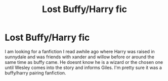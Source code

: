 #+TITLE: Lost Buffy/Harry fic

* Lost Buffy/Harry fic
:PROPERTIES:
:Author: Previous_Room9814
:Score: 1
:DateUnix: 1594154061.0
:DateShort: 2020-Jul-08
:FlairText: Request:snoo_thoughtful:
:END:
I am looking for a fanfiction I read awhile ago where Harry was raised in sunnydale and was friends with xander and willow before or around the same time as buffy came. He doesnt know he is a wizard or the chosen one until Wesley comes into the story and informs Giles. I'm pretty sure it was a buffy/harry pairing fanfiction.

